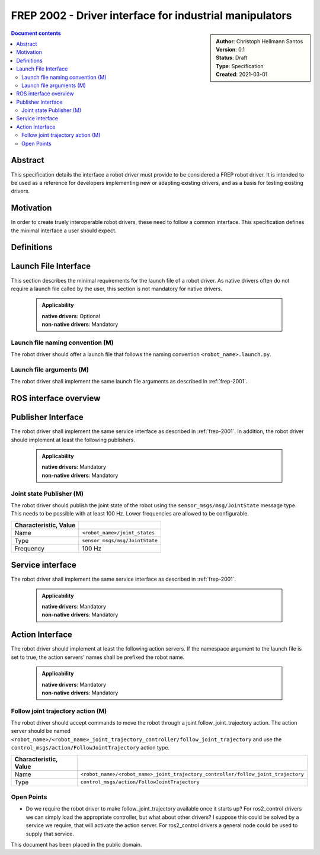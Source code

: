 .. _frep-2002:

FREP 2002 - Driver interface for industrial manipulators
========================================================

.. sidebar:: 
    :name: Document details

    | **Author**: Christoph Hellmann Santos
    | **Version**: 0.1
    | **Status**: Draft
    | **Type**: Specification
    | **Created**: 2021-03-01

.. contents:: Document contents
   :depth: 4
   :backlinks: top


Abstract
--------
This specification details the interface a robot driver must provide
to be considered a FREP robot driver. It is intended to be
used as a reference for developers implementing new or adapting existing drivers, and as a
basis for testing existing drivers.

Motivation
----------
In order to create truely interoperable robot drivers, these need to
follow a common interface. This specification defines the minimal
interface a user should expect.

Definitions
-----------


Launch File Interface
---------------------
This section describes the minimal requirements for the launch file
of a robot driver. As native drivers often do not require a launch file
called by the user, this section is not mandatory for native drivers.

  .. admonition:: Applicability
    
    | **native drivers**: Optional
    | **non-native drivers**: Mandatory


Launch file naming convention (M)
^^^^^^^^^^^^^^^^^^^^^^^^^^^^^^^^^^^^^^^

The robot driver should offer a launch file that follows the naming
convention ``<robot_name>.launch.py``.

Launch file arguments (M)
^^^^^^^^^^^^^^^^^^^^^^^^^^^^^^^^^^^^^^^
The robot driver shall implement the same launch file arguments as described
in :ref:`frep-2001`.

ROS interface overview
----------------------

.. drawio-figure:: figures/robot-interface.drawio
    :align: center
    
    The minimal interface for a driver for a controlled device.


Publisher Interface
-------------------
The robot driver shall implement the same service interface as described
in :ref:`frep-2001`.
In addition, the robot driver should implement at least the following publishers.

  .. admonition:: Applicability
    
    | **native drivers**: Mandatory
    | **non-native drivers**: Mandatory


Joint state Publisher (M)
^^^^^^^^^^^^^^^^^^^^^^^^^^^^^^^

The robot driver should publish the joint state of the robot using the
``sensor_msgs/msg/JointState`` message type. This needs to be possible with
at least 100 Hz. Lower frequencies are allowed to be configurable.

.. csv-table:: 
    :header: Characteristic, Value
    :delim: |

    Name | ``<robot_name>/joint_states``
    Type | ``sensor_msgs/msg/JointState``
    Frequency | 100 Hz

Service interface
-----------------
The robot driver shall implement the same service interface as described
in :ref:`frep-2001`.

  .. admonition:: Applicability
    
    | **native drivers**: Mandatory
    | **non-native drivers**: Mandatory


Action Interface
----------------

The robot driver should implement at least the following action servers.
If the namespace argument to the launch file is set to true, the
action servers' names shall be prefixed the robot name.

  .. admonition:: Applicability
    
    | **native drivers**: Mandatory
    | **non-native drivers**: Mandatory

Follow joint trajectory action (M)
^^^^^^^^^^^^^^^^^^^^^^^^^^^^^^^^^^^^^^^

The robot driver should accept commands to move the robot through a joint 
follow_joint_trajectory action. The action server should be named
``<robot_name>/<robot_name>_joint_trajectory_controller/follow_joint_trajectory`` and use the
``control_msgs/action/FollowJointTrajectory`` action type.

.. csv-table:: 
    :header: Characteristic, Value
    :delim: |

    Name | ``<robot_name>/<robot_name>_joint_trajectory_controller/follow_joint_trajectory``
    Type | ``control_msgs/action/FollowJointTrajectory``


Open Points
^^^^^^^^^^^

* Do we require the robot driver to make follow_joint_trajectory available
  once it starts up? For ros2_control drivers we can simply load the appropriate
  controller, but what about other drivers? I suppose this could be solved by
  a service we require, that will activate the action server. For ros2_control
  drivers a general node could be used to supply that service.


This document has been placed in the public domain.


